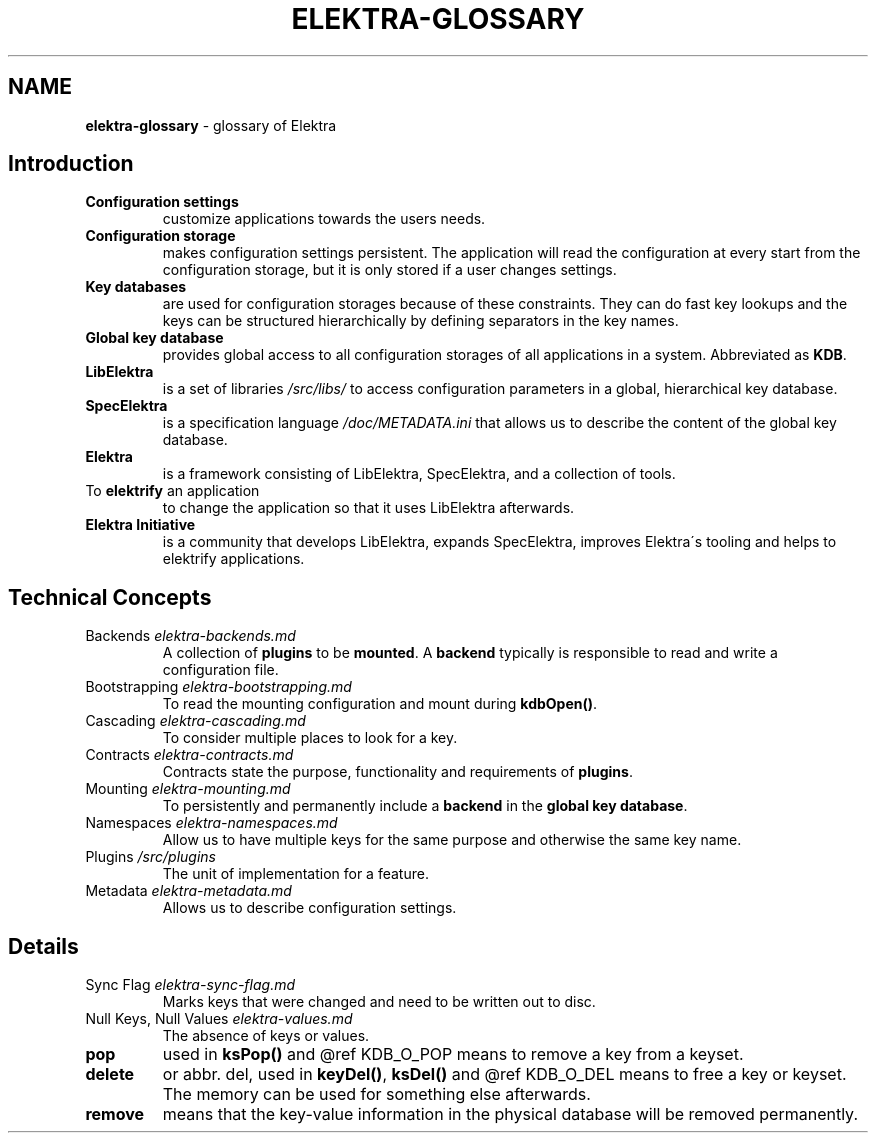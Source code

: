 .\" generated with Ronn/v0.7.3
.\" http://github.com/rtomayko/ronn/tree/0.7.3
.
.TH "ELEKTRA\-GLOSSARY" "7" "October 2017" "" ""
.
.SH "NAME"
\fBelektra\-glossary\fR \- glossary of Elektra
.
.SH "Introduction"
.
.TP
\fBConfiguration settings\fR
customize applications towards the users needs\.
.
.TP
\fBConfiguration storage\fR
makes configuration settings persistent\. The application will read the configuration at every start from the configuration storage, but it is only stored if a user changes settings\.
.
.TP
\fBKey databases\fR
are used for configuration storages because of these constraints\. They can do fast key lookups and the keys can be structured hierarchically by defining separators in the key names\.
.
.TP
\fBGlobal key database\fR
provides global access to all configuration storages of all applications in a system\. Abbreviated as \fBKDB\fR\.
.
.TP
\fBLibElektra\fR
is a set of libraries \fI/src/libs/\fR to access configuration parameters in a global, hierarchical key database\.
.
.TP
\fBSpecElektra\fR
is a specification language \fI/doc/METADATA\.ini\fR that allows us to describe the content of the global key database\.
.
.TP
\fBElektra\fR
is a framework consisting of LibElektra, SpecElektra, and a collection of tools\.
.
.TP
To \fBelektrify\fR an application
to change the application so that it uses LibElektra afterwards\.
.
.TP
\fBElektra Initiative\fR
is a community that develops LibElektra, expands SpecElektra, improves Elektra\'s tooling and helps to elektrify applications\.
.
.SH "Technical Concepts"
.
.TP
Backends \fIelektra\-backends\.md\fR
A collection of \fBplugins\fR to be \fBmounted\fR\. A \fBbackend\fR typically is responsible to read and write a configuration file\.
.
.TP
Bootstrapping \fIelektra\-bootstrapping\.md\fR
To read the mounting configuration and mount during \fBkdbOpen()\fR\.
.
.TP
Cascading \fIelektra\-cascading\.md\fR
To consider multiple places to look for a key\.
.
.TP
Contracts \fIelektra\-contracts\.md\fR
Contracts state the purpose, functionality and requirements of \fBplugins\fR\.
.
.TP
Mounting \fIelektra\-mounting\.md\fR
To persistently and permanently include a \fBbackend\fR in the \fBglobal key database\fR\.
.
.TP
Namespaces \fIelektra\-namespaces\.md\fR
Allow us to have multiple keys for the same purpose and otherwise the same key name\.
.
.TP
Plugins \fI/src/plugins\fR
The unit of implementation for a feature\.
.
.TP
Metadata \fIelektra\-metadata\.md\fR
Allows us to describe configuration settings\.
.
.SH "Details"
.
.TP
Sync Flag \fIelektra\-sync\-flag\.md\fR
Marks keys that were changed and need to be written out to disc\.
.
.TP
Null Keys, Null Values \fIelektra\-values\.md\fR
The absence of keys or values\.
.
.TP
\fBpop\fR
used in \fBksPop()\fR and @ref KDB_O_POP means to remove a key from a keyset\.
.
.TP
\fBdelete\fR
or abbr\. del, used in \fBkeyDel()\fR, \fBksDel()\fR and @ref KDB_O_DEL means to free a key or keyset\. The memory can be used for something else afterwards\.
.
.TP
\fBremove\fR
means that the key\-value information in the physical database will be removed permanently\.

